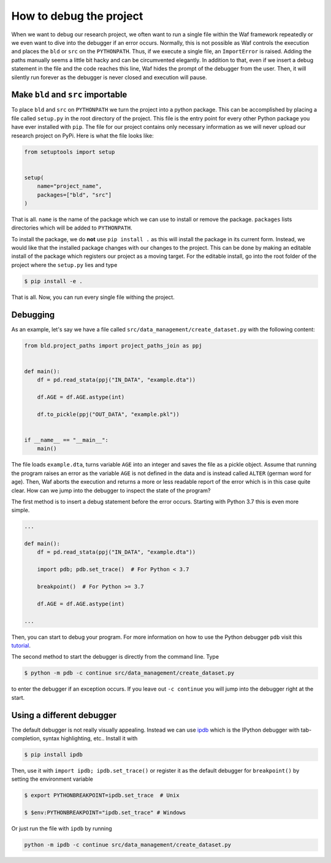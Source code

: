 How to debug the project
========================

When we want to debug our research project, we often want to run a single file within
the Waf framework repeatedly or we even want to dive into the debugger if an error
occurs. Normally, this is not possible as Waf controls the execution and places the
``bld`` or ``src`` on the ``PYTHONPATH``. Thus, if we execute a single file, an
``ImportError`` is raised. Adding the paths manually seems a little bit hacky and can be
circumvented elegantly. In addition to that, even if we insert a debug statement in the
file and the code reaches this line, Waf hides the prompt of the debugger from the user.
Then, it will silently run forever as the debugger is never closed and execution will
pause.

Make ``bld`` and ``src`` importable
-----------------------------------

To place ``bld`` and ``src`` on ``PYTHONPATH`` we turn the project into a python
package. This can be accomplished by placing a file called ``setup.py`` in the root
directory of the project. This file is the entry point for every other Python package
you have ever installed with ``pip``. The file for our project contains only necessary
information as we will never upload our research project on PyPi. Here is what the file
looks like:

.. code-block:: python

    from setuptools import setup


    setup(
        name="project_name",
        packages=["bld", "src"]
    )

That is all. ``name`` is the name of the package which we can use to install or remove
the package. ``packages`` lists directories which will be added to ``PYTHONPATH``.

To install the package, we do **not** use ``pip install .`` as this will install the
package in its current form. Instead, we would like that the installed package changes
with our changes to the project. This can be done by making an editable install of the
package which registers our project as a moving target. For the editable install, go
into the root folder of the project where the ``setup.py`` lies and type

.. code-block:: bash

    $ pip install -e .

That is all. Now, you can run every single file withing the project.


Debugging
---------

As an example, let's say we have a file called ``src/data_management/create_dataset.py``
with the following content:

.. code-block:: python

    from bld.project_paths import project_paths_join as ppj


    def main():
        df = pd.read_stata(ppj("IN_DATA", "example.dta"))

        df.AGE = df.AGE.astype(int)

        df.to_pickle(ppj("OUT_DATA", "example.pkl"))


    if __name__ == "__main__":
        main()

The file loads ``example.dta``, turns variable ``AGE`` into an integer and saves the
file as a pickle object. Assume that running the program raises an error as the variable
``AGE`` is not defined in the data and is instead called ``ALTER`` (german word for
age). Then, Waf aborts the execution and returns a more or less readable report of the
error which is in this case quite clear. How can we jump into the debugger to inspect
the state of the program?

The first method is to insert a debug statement before the error occurs. Starting with
Python 3.7 this is even more simple.

.. code-block:: python

    ...

    def main():
        df = pd.read_stata(ppj("IN_DATA", "example.dta"))

        import pdb; pdb.set_trace()  # For Python < 3.7

        breakpoint()  # For Python >= 3.7

        df.AGE = df.AGE.astype(int)

    ...

Then, you can start to debug your program. For more information on how to use the Python
debugger ``pdb`` visit this `tutorial <https://realpython.com/python-debugging-pdb/>`_.

The second method to start the debugger is directly from the command line. Type

.. code-block:: bash

    $ python -m pdb -c continue src/data_management/create_dataset.py

to enter the debugger if an exception occurs. If you leave out ``-c continue`` you will
jump into the debugger right at the start.


Using a different debugger
--------------------------

The default debugger is not really visually appealing. Instead we can use `ipdb
<https://github.com/gotcha/ipdb>`_  which is the IPython debugger with tab-completion,
syntax highlighting, etc.. Install it with

.. code-block:: bash

    $ pip install ipdb

Then, use it with ``import ipdb; ipdb.set_trace()`` or register it as the default
debugger for ``breakpoint()`` by setting the environment variable

.. code-block:: bash

    $ export PYTHONBREAKPOINT=ipdb.set_trace  # Unix

    $ $env:PYTHONBREAKPOINT="ipdb.set_trace" # Windows

Or just run the file with ``ipdb`` by running

.. code-block:: bash

    python -m ipdb -c continue src/data_management/create_dataset.py
